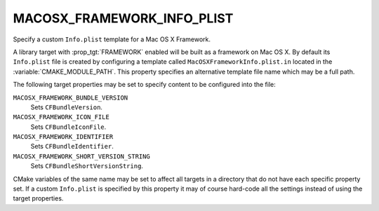 MACOSX_FRAMEWORK_INFO_PLIST
---------------------------

Specify a custom ``Info.plist`` template for a Mac OS X Framework.

A library target with :prop_tgt:`FRAMEWORK` enabled will be built as a
framework on Mac OS X.  By default its ``Info.plist`` file is created by
configuring a template called ``MacOSXFrameworkInfo.plist.in`` located in the
:variable:`CMAKE_MODULE_PATH`.  This property specifies an alternative template
file name which may be a full path.

The following target properties may be set to specify content to be
configured into the file:

``MACOSX_FRAMEWORK_BUNDLE_VERSION``
  Sets ``CFBundleVersion``.
``MACOSX_FRAMEWORK_ICON_FILE``
  Sets ``CFBundleIconFile``.
``MACOSX_FRAMEWORK_IDENTIFIER``
  Sets ``CFBundleIdentifier``.
``MACOSX_FRAMEWORK_SHORT_VERSION_STRING``
  Sets ``CFBundleShortVersionString``.

CMake variables of the same name may be set to affect all targets in a
directory that do not have each specific property set.  If a custom
``Info.plist`` is specified by this property it may of course hard-code
all the settings instead of using the target properties.
